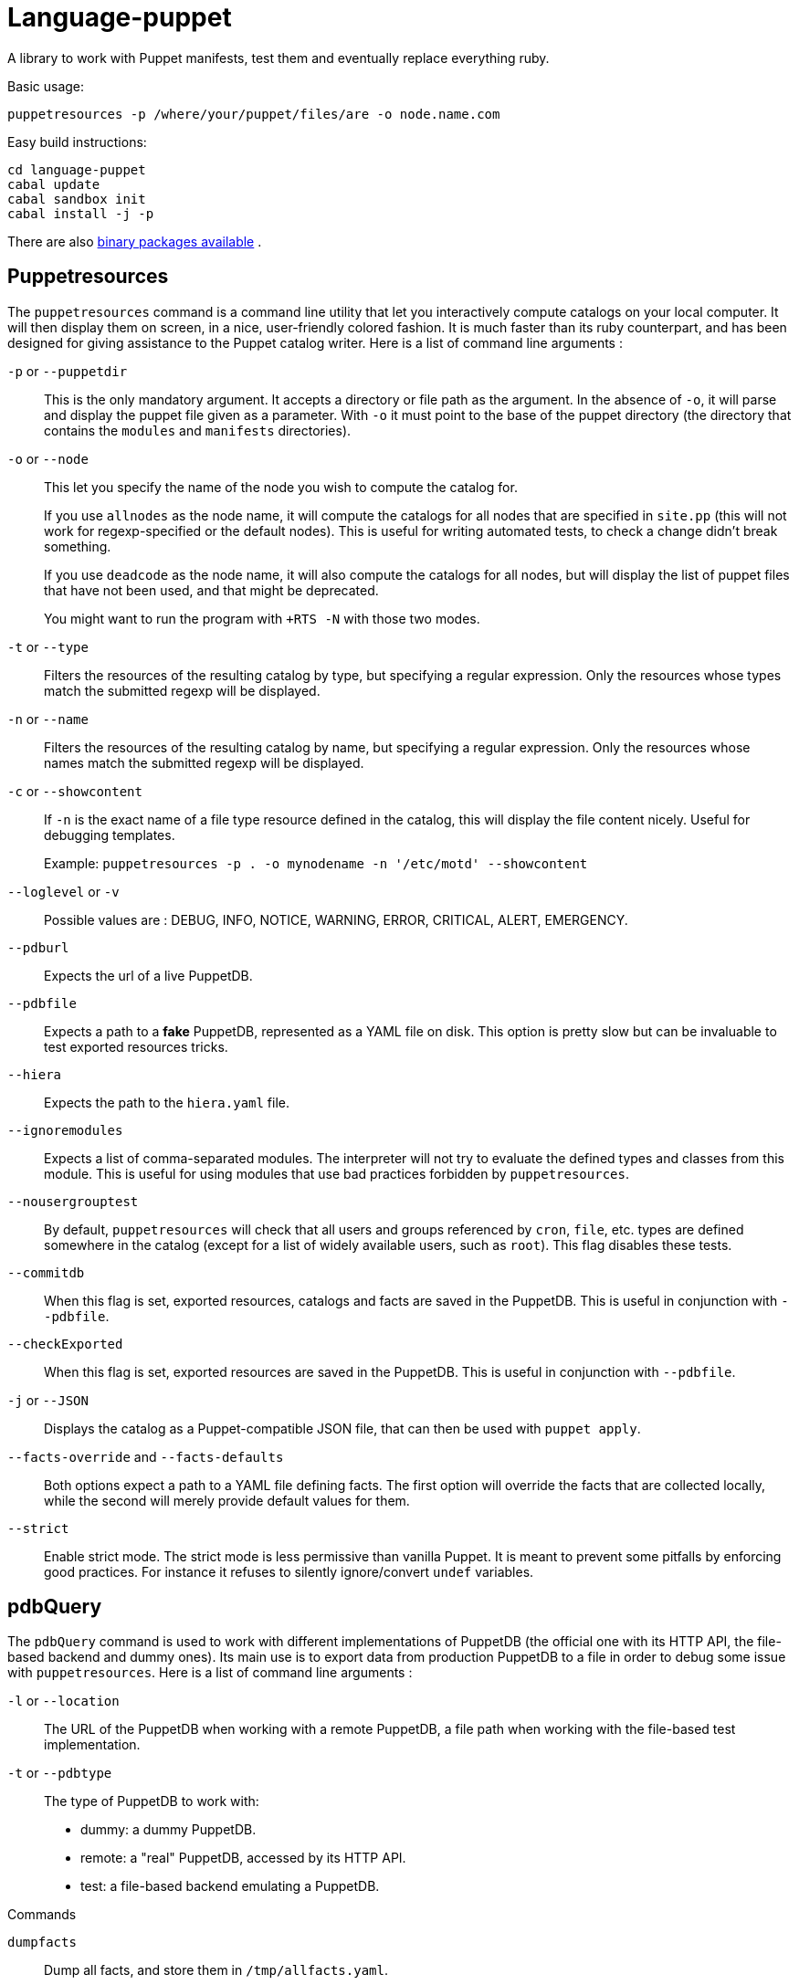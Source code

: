 = Language-puppet

A library to work with Puppet manifests, test them and eventually replace everything ruby.

.Basic usage:
```
puppetresources -p /where/your/puppet/files/are -o node.name.com
```

.Easy build instructions:
```
cd language-puppet
cabal update
cabal sandbox init
cabal install -j -p
```

There are also http://lpuppet.banquise.net/download/[binary packages available] .

== Puppetresources

The `puppetresources` command is a command line utility that let you interactively compute catalogs on your local computer. It will then display them on screen, in a nice,
user-friendly colored fashion. It is much faster than its ruby counterpart, and has been designed for giving assistance to the Puppet catalog writer. Here is a list of command line
arguments :

`-p` or `--puppetdir`::

This is the only mandatory argument. It accepts a directory or file path as the argument. In the absence of `-o`, it will parse and display the puppet file given as a parameter.
With `-o` it must point to the base of the puppet directory (the directory that contains the `modules` and `manifests` directories).

`-o` or `--node`::

This let you specify the name of the node you wish to compute the catalog for.
+
If you use `allnodes` as the node name, it will compute the catalogs for all nodes that are specified in `site.pp` (this will not work for regexp-specified or the default nodes). This is useful
for writing automated tests, to check a change didn't break something.
+
If you use `deadcode` as the node name, it will also compute the catalogs for all nodes, but will display the list of puppet files that have not been used, and that might be
deprecated.
+
You might want to run the program with `+RTS -N` with those two modes.

`-t` or `--type`::

Filters the resources of the resulting catalog by type, but specifying a regular expression. Only the resources whose types match the submitted regexp will be displayed.

`-n` or `--name`::

Filters the resources of the resulting catalog by name, but specifying a regular expression. Only the resources whose names match the submitted regexp will be displayed.

`-c` or `--showcontent`::

If `-n` is the exact name of a file type resource defined in the catalog, this will display the file content nicely. Useful for debugging templates.
+
Example: `puppetresources -p . -o mynodename -n '/etc/motd' --showcontent`

`--loglevel` or `-v`::

Possible values are : DEBUG, INFO, NOTICE, WARNING, ERROR, CRITICAL, ALERT, EMERGENCY.

`--pdburl`::

Expects the url of a live PuppetDB.

`--pdbfile`::

Expects a path to a *fake* PuppetDB, represented as a YAML file on disk. This option is pretty slow but can be invaluable to test exported resources tricks.

`--hiera`::

Expects the path to the `hiera.yaml` file.

`--ignoremodules`::

Expects a list of comma-separated modules. The interpreter will not try to evaluate the defined types and classes from this module. This is useful for using modules that use bad
practices forbidden by `puppetresources`.

`--nousergrouptest`::

By default, `puppetresources` will check that all users and groups referenced by `cron`, `file`, etc. types are defined somewhere in the catalog (except for a list of widely
available users, such as `root`). This flag disables these tests.

`--commitdb`::

When this flag is set, exported resources, catalogs and facts are saved in the PuppetDB. This is useful in conjunction with `--pdbfile`.

`--checkExported`::

When this flag is set, exported resources are saved in the PuppetDB. This is useful in conjunction with `--pdbfile`.

`-j` or `--JSON`::

Displays the catalog as a Puppet-compatible JSON file, that can then be used with `puppet apply`.

`--facts-override` and `--facts-defaults`::

Both options expect a path to a YAML file defining facts. The first option will override the facts that are collected locally, while the second will merely provide default values
for them.

`--strict`::

Enable strict mode.
The strict mode is less permissive than vanilla Puppet.
It is meant to prevent some pitfalls by enforcing good practices.
For instance it refuses to silently ignore/convert `undef` variables.


== pdbQuery

The `pdbQuery` command is used to work with different implementations of PuppetDB (the official one with its HTTP API, the file-based backend and dummy ones). Its main use is to
export data from production PuppetDB to a file in order to debug some issue with `puppetresources`. Here is a list of command line arguments :

`-l` or `--location`::

The URL of the PuppetDB when working with a remote PuppetDB, a file path when working with the file-based test implementation.

`-t` or `--pdbtype`::

The type of PuppetDB to work with:

* dummy: a dummy PuppetDB.
* remote: a "real" PuppetDB, accessed by its HTTP API.
* test: a file-based backend emulating a PuppetDB.

.Commands
`dumpfacts`::

Dump all facts, and store them in `/tmp/allfacts.yaml`.

`nodes`::

Dump all nodes

`snapshot`::

Create a test DB from the current DB

`addfacts`::

Adds facts to the test DB for the given node name, if they are not already defined.

== Unsupported Puppet idioms or features

puppet functions::
  * the `require` function is not supported (see https://github.com/bartavelle/language-puppet/issues/17[issue #17])
  * the deprecated `import` function is not supported (see https://github.com/bartavelle/language-puppet/issues/82[issue #82])

custom ruby functions::
Currently the only way to support your custom ruby functions is to rewrite them in Lua.

known differences::
Looking up an undef key is silent in Puppet but it is an error with puppetresources.
